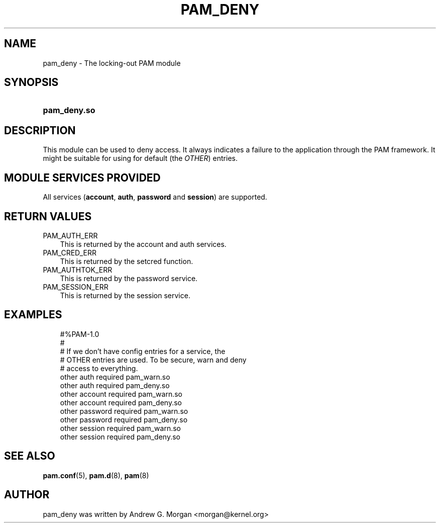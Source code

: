 .\"     Title: pam_deny
.\"    Author: 
.\" Generator: DocBook XSL Stylesheets v1.70.1 <http://docbook.sf.net/>
.\"      Date: 06/02/2006
.\"    Manual: Linux\-PAM Manual
.\"    Source: Linux\-PAM Manual
.\"
.TH "PAM_DENY" "8" "06/02/2006" "Linux\-PAM Manual" "Linux\-PAM Manual"
.\" disable hyphenation
.nh
.\" disable justification (adjust text to left margin only)
.ad l
.SH "NAME"
pam_deny \- The locking\-out PAM module
.SH "SYNOPSIS"
.HP 12
\fBpam_deny.so\fR
.SH "DESCRIPTION"
.PP
This module can be used to deny access. It always indicates a failure to the application through the PAM framework. It might be suitable for using for default (the
\fIOTHER\fR) entries.
.SH "MODULE SERVICES PROVIDED"
.PP
All services (\fBaccount\fR,
\fBauth\fR,
\fBpassword\fR
and
\fBsession\fR) are supported.
.SH "RETURN VALUES"
.PP
.TP 3n
PAM_AUTH_ERR
This is returned by the account and auth services.
.TP 3n
PAM_CRED_ERR
This is returned by the setcred function.
.TP 3n
PAM_AUTHTOK_ERR
This is returned by the password service.
.TP 3n
PAM_SESSION_ERR
This is returned by the session service.
.SH "EXAMPLES"
.PP

.sp
.RS 3n
.nf
        #%PAM\-1.0
        #
        # If we don't have config entries for a service, the
        # OTHER entries are used. To be secure, warn and deny
        # access to everything.
        other auth     required       pam_warn.so
        other auth     required       pam_deny.so
        other account  required       pam_warn.so
        other account  required       pam_deny.so
        other password required       pam_warn.so
        other password required       pam_deny.so
        other session  required       pam_warn.so
        other session  required       pam_deny.so
      
.fi
.RE
.sp
.SH "SEE ALSO"
.PP

\fBpam.conf\fR(5),
\fBpam.d\fR(8),
\fBpam\fR(8)
.SH "AUTHOR"
.PP
pam_deny was written by Andrew G. Morgan <morgan@kernel.org>
